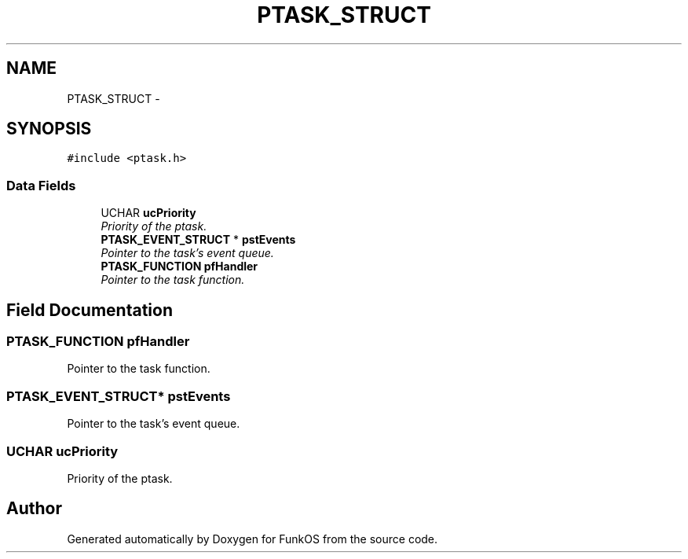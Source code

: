 .TH "PTASK_STRUCT" 3 "20 Mar 2010" "Version R3" "FunkOS" \" -*- nroff -*-
.ad l
.nh
.SH NAME
PTASK_STRUCT \- 
.SH SYNOPSIS
.br
.PP
.PP
\fC#include <ptask.h>\fP
.SS "Data Fields"

.in +1c
.ti -1c
.RI "UCHAR \fBucPriority\fP"
.br
.RI "\fIPriority of the ptask. \fP"
.ti -1c
.RI "\fBPTASK_EVENT_STRUCT\fP * \fBpstEvents\fP"
.br
.RI "\fIPointer to the task's event queue. \fP"
.ti -1c
.RI "\fBPTASK_FUNCTION\fP \fBpfHandler\fP"
.br
.RI "\fIPointer to the task function. \fP"
.in -1c
.SH "Field Documentation"
.PP 
.SS "\fBPTASK_FUNCTION\fP \fBpfHandler\fP"
.PP
Pointer to the task function. 
.SS "\fBPTASK_EVENT_STRUCT\fP* \fBpstEvents\fP"
.PP
Pointer to the task's event queue. 
.SS "UCHAR \fBucPriority\fP"
.PP
Priority of the ptask. 

.SH "Author"
.PP 
Generated automatically by Doxygen for FunkOS from the source code.
